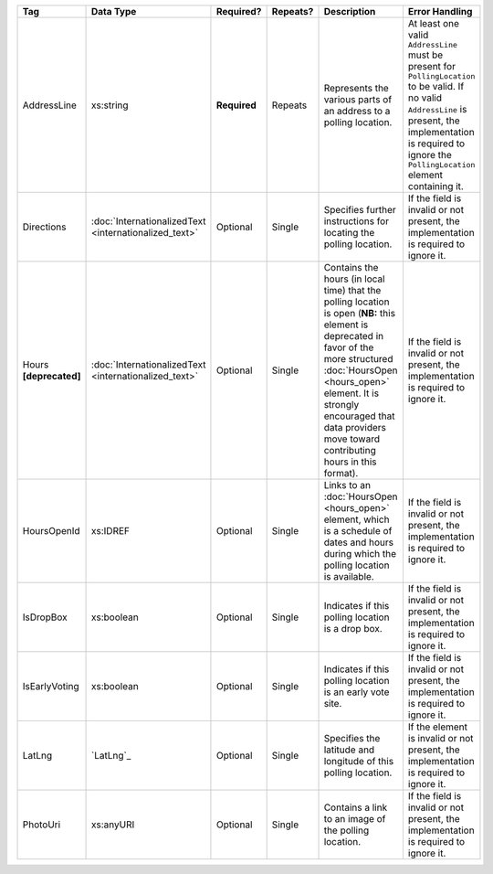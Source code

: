 .. This file is auto-generated.  Do not edit it by hand!

+------------------+-----------------------------+--------------+--------------+------------------------------------------+------------------------------------------+
| Tag              | Data Type                   | Required?    | Repeats?     | Description                              | Error Handling                           |
+==================+=============================+==============+==============+==========================================+==========================================+
| AddressLine      | xs:string                   | **Required** | Repeats      | Represents the various parts of an       | At least one valid ``AddressLine`` must  |
|                  |                             |              |              | address to a polling location.           | be present for ``PollingLocation`` to be |
|                  |                             |              |              |                                          | valid. If no valid ``AddressLine`` is    |
|                  |                             |              |              |                                          | present, the implementation is required  |
|                  |                             |              |              |                                          | to ignore the ``PollingLocation``        |
|                  |                             |              |              |                                          | element containing it.                   |
+------------------+-----------------------------+--------------+--------------+------------------------------------------+------------------------------------------+
| Directions       | :doc:`InternationalizedText | Optional     | Single       | Specifies further instructions for       | If the field is invalid or not present,  |
|                  | <internationalized_text>`   |              |              | locating the polling location.           | the implementation is required to ignore |
|                  |                             |              |              |                                          | it.                                      |
+------------------+-----------------------------+--------------+--------------+------------------------------------------+------------------------------------------+
| Hours            | :doc:`InternationalizedText | Optional     | Single       | Contains the hours (in local time) that  | If the field is invalid or not present,  |
| **[deprecated]** | <internationalized_text>`   |              |              | the polling location is open (**NB:**    | the implementation is required to ignore |
|                  |                             |              |              | this element is deprecated in favor of   | it.                                      |
|                  |                             |              |              | the more structured :doc:`HoursOpen      |                                          |
|                  |                             |              |              | <hours_open>` element. It is strongly    |                                          |
|                  |                             |              |              | encouraged that data providers move      |                                          |
|                  |                             |              |              | toward contributing hours in this        |                                          |
|                  |                             |              |              | format).                                 |                                          |
+------------------+-----------------------------+--------------+--------------+------------------------------------------+------------------------------------------+
| HoursOpenId      | xs:IDREF                    | Optional     | Single       | Links to an :doc:`HoursOpen              | If the field is invalid or not present,  |
|                  |                             |              |              | <hours_open>` element, which is a        | the implementation is required to ignore |
|                  |                             |              |              | schedule of dates and hours during which | it.                                      |
|                  |                             |              |              | the polling location is available.       |                                          |
+------------------+-----------------------------+--------------+--------------+------------------------------------------+------------------------------------------+
| IsDropBox        | xs:boolean                  | Optional     | Single       | Indicates if this polling location is a  | If the field is invalid or not present,  |
|                  |                             |              |              | drop box.                                | the implementation is required to ignore |
|                  |                             |              |              |                                          | it.                                      |
+------------------+-----------------------------+--------------+--------------+------------------------------------------+------------------------------------------+
| IsEarlyVoting    | xs:boolean                  | Optional     | Single       | Indicates if this polling location is an | If the field is invalid or not present,  |
|                  |                             |              |              | early vote site.                         | the implementation is required to ignore |
|                  |                             |              |              |                                          | it.                                      |
+------------------+-----------------------------+--------------+--------------+------------------------------------------+------------------------------------------+
| LatLng           | `LatLng`_                   | Optional     | Single       | Specifies the latitude and longitude of  | If the element is invalid or not         |
|                  |                             |              |              | this polling location.                   | present, the implementation is required  |
|                  |                             |              |              |                                          | to ignore it.                            |
+------------------+-----------------------------+--------------+--------------+------------------------------------------+------------------------------------------+
| PhotoUri         | xs:anyURI                   | Optional     | Single       | Contains a link to an image of the       | If the field is invalid or not present,  |
|                  |                             |              |              | polling location.                        | the implementation is required to ignore |
|                  |                             |              |              |                                          | it.                                      |
+------------------+-----------------------------+--------------+--------------+------------------------------------------+------------------------------------------+

